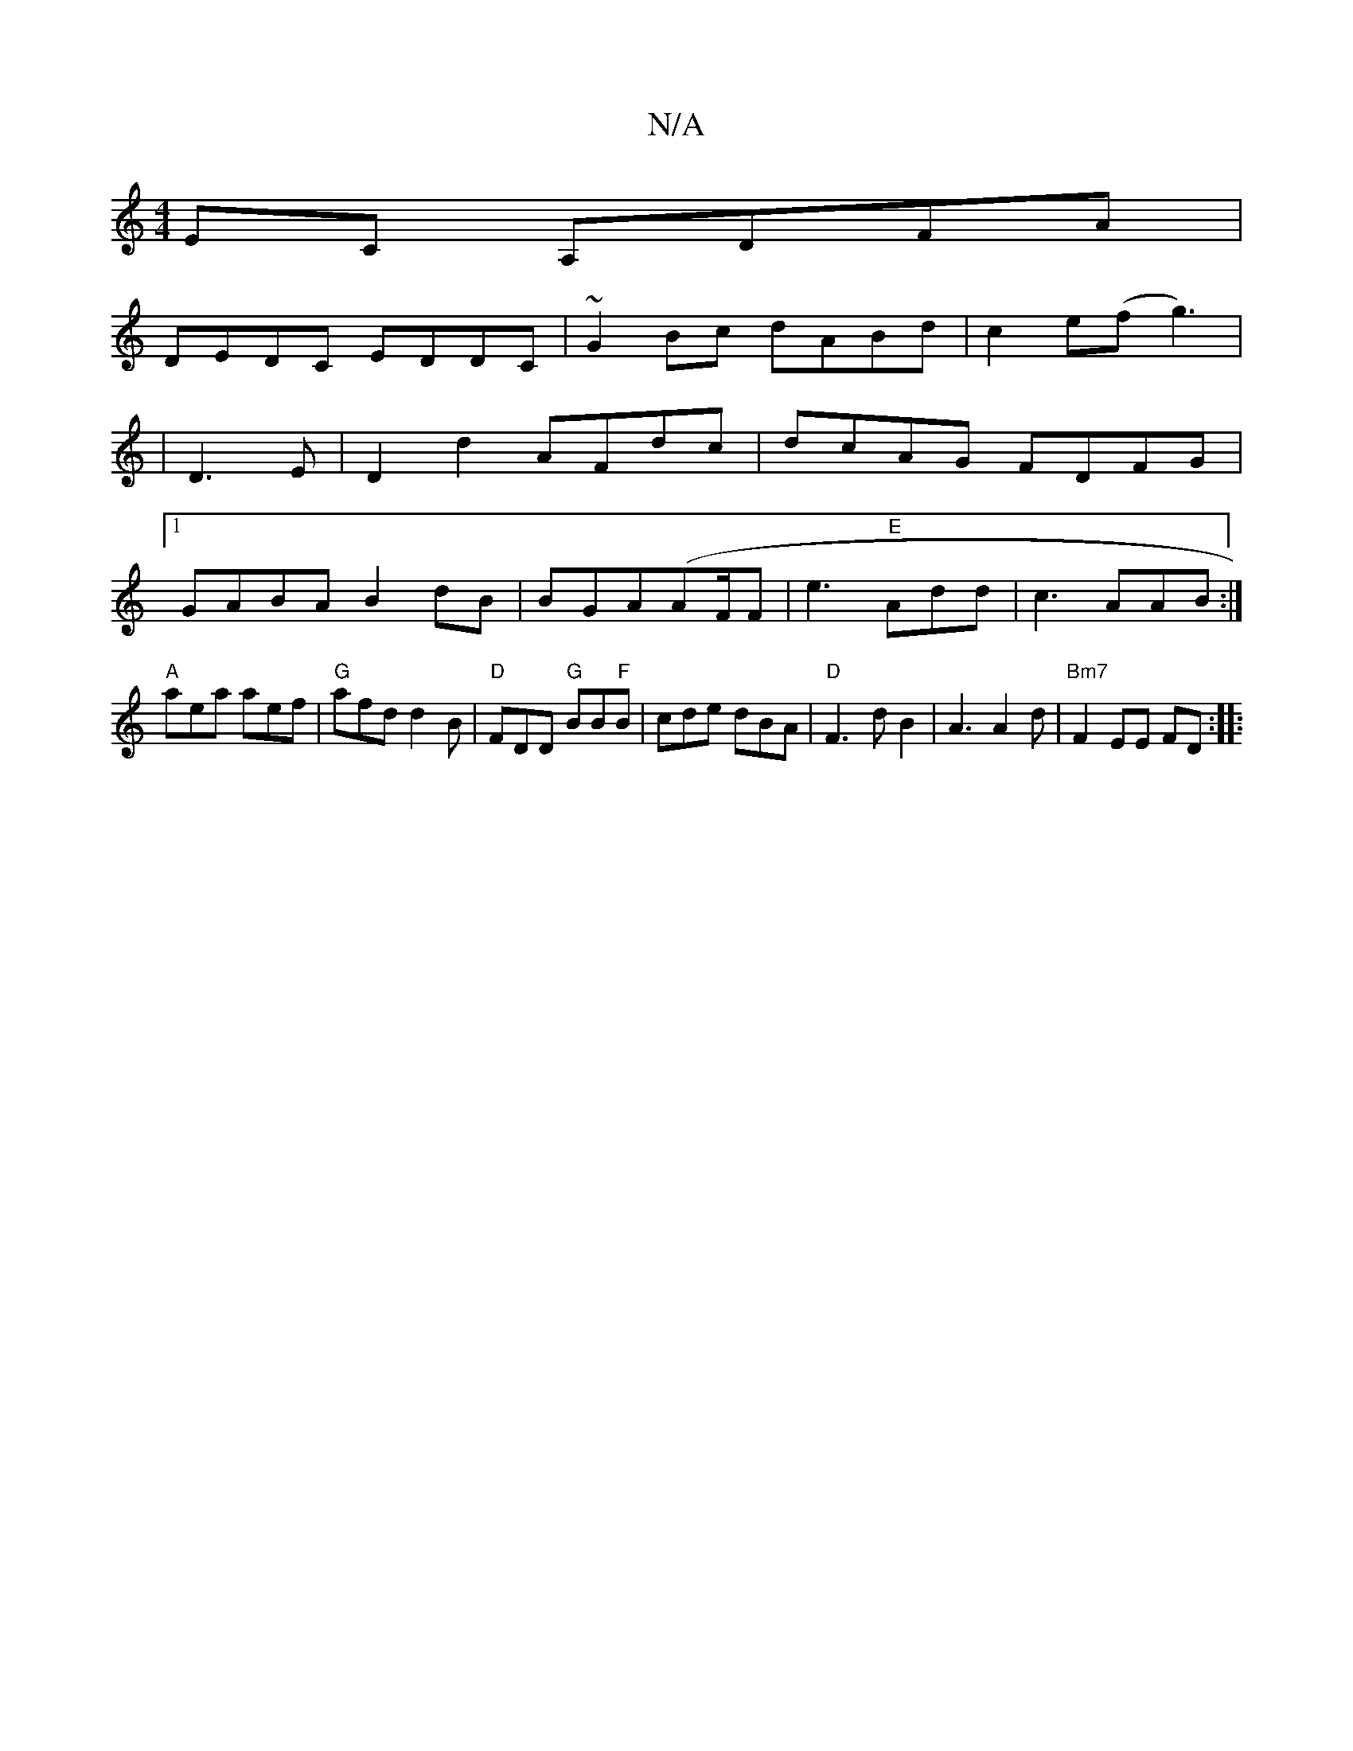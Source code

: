 X:1
T:N/A
M:4/4
R:N/A
K:Cmajor
EC A,DFA|
DEDC EDDC|~G2Bc dABd|c2e(f g3)|
|D3E | D2 d2 AFdc | dcAG FDFG |1 
GABA B2dB|BGA(AF/2F | e3 "E"Add |c3 AAB:|
"A"aea aef|"G"afd d2B|"D"FDD "G" BB"F"B|cde dBA|"D"F3-dB2|A3 A2d|"Bm7"F2EE FD:|
|: